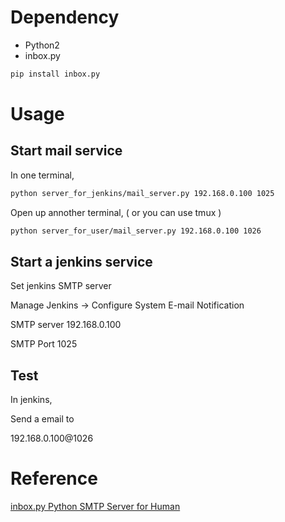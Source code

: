 
* Dependency

- Python2
- inbox.py

#+BEGIN_SRC sh
pip install inbox.py
#+END_SRC

* Usage

** Start mail service

In one terminal,

#+BEGIN_SRC sh
python server_for_jenkins/mail_server.py 192.168.0.100 1025
#+END_SRC

Open up annother terminal, ( or you can use tmux )

#+BEGIN_SRC sh
python server_for_user/mail_server.py 192.168.0.100 1026
#+END_SRC

** Start a jenkins service

Set jenkins SMTP server

Manage Jenkins -> Configure System
E-mail Notification

SMTP server 192.168.0.100

SMTP Port 1025

** Test

In jenkins,

Send a email to

192.168.0.100@1026

* Reference

[[https://github.com/kennethreitz/inbox.py][inbox.py Python SMTP Server for Human]]
